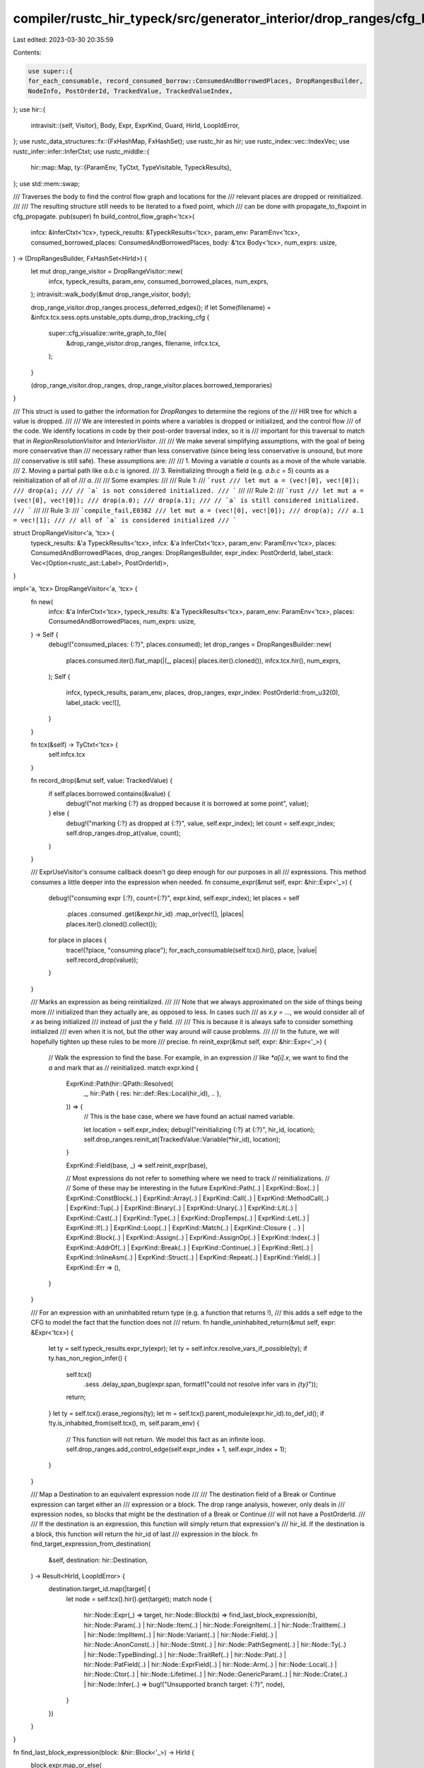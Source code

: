 compiler/rustc_hir_typeck/src/generator_interior/drop_ranges/cfg_build.rs
=========================================================================

Last edited: 2023-03-30 20:35:59

Contents:

.. code-block:: rs

    use super::{
    for_each_consumable, record_consumed_borrow::ConsumedAndBorrowedPlaces, DropRangesBuilder,
    NodeInfo, PostOrderId, TrackedValue, TrackedValueIndex,
};
use hir::{
    intravisit::{self, Visitor},
    Body, Expr, ExprKind, Guard, HirId, LoopIdError,
};
use rustc_data_structures::fx::{FxHashMap, FxHashSet};
use rustc_hir as hir;
use rustc_index::vec::IndexVec;
use rustc_infer::infer::InferCtxt;
use rustc_middle::{
    hir::map::Map,
    ty::{ParamEnv, TyCtxt, TypeVisitable, TypeckResults},
};
use std::mem::swap;

/// Traverses the body to find the control flow graph and locations for the
/// relevant places are dropped or reinitialized.
///
/// The resulting structure still needs to be iterated to a fixed point, which
/// can be done with propagate_to_fixpoint in cfg_propagate.
pub(super) fn build_control_flow_graph<'tcx>(
    infcx: &InferCtxt<'tcx>,
    typeck_results: &TypeckResults<'tcx>,
    param_env: ParamEnv<'tcx>,
    consumed_borrowed_places: ConsumedAndBorrowedPlaces,
    body: &'tcx Body<'tcx>,
    num_exprs: usize,
) -> (DropRangesBuilder, FxHashSet<HirId>) {
    let mut drop_range_visitor = DropRangeVisitor::new(
        infcx,
        typeck_results,
        param_env,
        consumed_borrowed_places,
        num_exprs,
    );
    intravisit::walk_body(&mut drop_range_visitor, body);

    drop_range_visitor.drop_ranges.process_deferred_edges();
    if let Some(filename) = &infcx.tcx.sess.opts.unstable_opts.dump_drop_tracking_cfg {
        super::cfg_visualize::write_graph_to_file(
            &drop_range_visitor.drop_ranges,
            filename,
            infcx.tcx,
        );
    }

    (drop_range_visitor.drop_ranges, drop_range_visitor.places.borrowed_temporaries)
}

/// This struct is used to gather the information for `DropRanges` to determine the regions of the
/// HIR tree for which a value is dropped.
///
/// We are interested in points where a variables is dropped or initialized, and the control flow
/// of the code. We identify locations in code by their post-order traversal index, so it is
/// important for this traversal to match that in `RegionResolutionVisitor` and `InteriorVisitor`.
///
/// We make several simplifying assumptions, with the goal of being more conservative than
/// necessary rather than less conservative (since being less conservative is unsound, but more
/// conservative is still safe). These assumptions are:
///
/// 1. Moving a variable `a` counts as a move of the whole variable.
/// 2. Moving a partial path like `a.b.c` is ignored.
/// 3. Reinitializing through a field (e.g. `a.b.c = 5`) counts as a reinitialization of all of
///    `a`.
///
/// Some examples:
///
/// Rule 1:
/// ```rust
/// let mut a = (vec![0], vec![0]);
/// drop(a);
/// // `a` is not considered initialized.
/// ```
///
/// Rule 2:
/// ```rust
/// let mut a = (vec![0], vec![0]);
/// drop(a.0);
/// drop(a.1);
/// // `a` is still considered initialized.
/// ```
///
/// Rule 3:
/// ```compile_fail,E0382
/// let mut a = (vec![0], vec![0]);
/// drop(a);
/// a.1 = vec![1];
/// // all of `a` is considered initialized
/// ```

struct DropRangeVisitor<'a, 'tcx> {
    typeck_results: &'a TypeckResults<'tcx>,
    infcx: &'a InferCtxt<'tcx>,
    param_env: ParamEnv<'tcx>,
    places: ConsumedAndBorrowedPlaces,
    drop_ranges: DropRangesBuilder,
    expr_index: PostOrderId,
    label_stack: Vec<(Option<rustc_ast::Label>, PostOrderId)>,
}

impl<'a, 'tcx> DropRangeVisitor<'a, 'tcx> {
    fn new(
        infcx: &'a InferCtxt<'tcx>,
        typeck_results: &'a TypeckResults<'tcx>,
        param_env: ParamEnv<'tcx>,
        places: ConsumedAndBorrowedPlaces,
        num_exprs: usize,
    ) -> Self {
        debug!("consumed_places: {:?}", places.consumed);
        let drop_ranges = DropRangesBuilder::new(
            places.consumed.iter().flat_map(|(_, places)| places.iter().cloned()),
            infcx.tcx.hir(),
            num_exprs,
        );
        Self {
            infcx,
            typeck_results,
            param_env,
            places,
            drop_ranges,
            expr_index: PostOrderId::from_u32(0),
            label_stack: vec![],
        }
    }

    fn tcx(&self) -> TyCtxt<'tcx> {
        self.infcx.tcx
    }

    fn record_drop(&mut self, value: TrackedValue) {
        if self.places.borrowed.contains(&value) {
            debug!("not marking {:?} as dropped because it is borrowed at some point", value);
        } else {
            debug!("marking {:?} as dropped at {:?}", value, self.expr_index);
            let count = self.expr_index;
            self.drop_ranges.drop_at(value, count);
        }
    }

    /// ExprUseVisitor's consume callback doesn't go deep enough for our purposes in all
    /// expressions. This method consumes a little deeper into the expression when needed.
    fn consume_expr(&mut self, expr: &hir::Expr<'_>) {
        debug!("consuming expr {:?}, count={:?}", expr.kind, self.expr_index);
        let places = self
            .places
            .consumed
            .get(&expr.hir_id)
            .map_or(vec![], |places| places.iter().cloned().collect());
        for place in places {
            trace!(?place, "consuming place");
            for_each_consumable(self.tcx().hir(), place, |value| self.record_drop(value));
        }
    }

    /// Marks an expression as being reinitialized.
    ///
    /// Note that we always approximated on the side of things being more
    /// initialized than they actually are, as opposed to less. In cases such
    /// as `x.y = ...`, we would consider all of `x` as being initialized
    /// instead of just the `y` field.
    ///
    /// This is because it is always safe to consider something initialized
    /// even when it is not, but the other way around will cause problems.
    ///
    /// In the future, we will hopefully tighten up these rules to be more
    /// precise.
    fn reinit_expr(&mut self, expr: &hir::Expr<'_>) {
        // Walk the expression to find the base. For example, in an expression
        // like `*a[i].x`, we want to find the `a` and mark that as
        // reinitialized.
        match expr.kind {
            ExprKind::Path(hir::QPath::Resolved(
                _,
                hir::Path { res: hir::def::Res::Local(hir_id), .. },
            )) => {
                // This is the base case, where we have found an actual named variable.

                let location = self.expr_index;
                debug!("reinitializing {:?} at {:?}", hir_id, location);
                self.drop_ranges.reinit_at(TrackedValue::Variable(*hir_id), location);
            }

            ExprKind::Field(base, _) => self.reinit_expr(base),

            // Most expressions do not refer to something where we need to track
            // reinitializations.
            //
            // Some of these may be interesting in the future
            ExprKind::Path(..)
            | ExprKind::Box(..)
            | ExprKind::ConstBlock(..)
            | ExprKind::Array(..)
            | ExprKind::Call(..)
            | ExprKind::MethodCall(..)
            | ExprKind::Tup(..)
            | ExprKind::Binary(..)
            | ExprKind::Unary(..)
            | ExprKind::Lit(..)
            | ExprKind::Cast(..)
            | ExprKind::Type(..)
            | ExprKind::DropTemps(..)
            | ExprKind::Let(..)
            | ExprKind::If(..)
            | ExprKind::Loop(..)
            | ExprKind::Match(..)
            | ExprKind::Closure { .. }
            | ExprKind::Block(..)
            | ExprKind::Assign(..)
            | ExprKind::AssignOp(..)
            | ExprKind::Index(..)
            | ExprKind::AddrOf(..)
            | ExprKind::Break(..)
            | ExprKind::Continue(..)
            | ExprKind::Ret(..)
            | ExprKind::InlineAsm(..)
            | ExprKind::Struct(..)
            | ExprKind::Repeat(..)
            | ExprKind::Yield(..)
            | ExprKind::Err => (),
        }
    }

    /// For an expression with an uninhabited return type (e.g. a function that returns !),
    /// this adds a self edge to the CFG to model the fact that the function does not
    /// return.
    fn handle_uninhabited_return(&mut self, expr: &Expr<'tcx>) {
        let ty = self.typeck_results.expr_ty(expr);
        let ty = self.infcx.resolve_vars_if_possible(ty);
        if ty.has_non_region_infer() {
            self.tcx()
                .sess
                .delay_span_bug(expr.span, format!("could not resolve infer vars in `{ty}`"));
            return;
        }
        let ty = self.tcx().erase_regions(ty);
        let m = self.tcx().parent_module(expr.hir_id).to_def_id();
        if !ty.is_inhabited_from(self.tcx(), m, self.param_env) {
            // This function will not return. We model this fact as an infinite loop.
            self.drop_ranges.add_control_edge(self.expr_index + 1, self.expr_index + 1);
        }
    }

    /// Map a Destination to an equivalent expression node
    ///
    /// The destination field of a Break or Continue expression can target either an
    /// expression or a block. The drop range analysis, however, only deals in
    /// expression nodes, so blocks that might be the destination of a Break or Continue
    /// will not have a PostOrderId.
    ///
    /// If the destination is an expression, this function will simply return that expression's
    /// hir_id. If the destination is a block, this function will return the hir_id of last
    /// expression in the block.
    fn find_target_expression_from_destination(
        &self,
        destination: hir::Destination,
    ) -> Result<HirId, LoopIdError> {
        destination.target_id.map(|target| {
            let node = self.tcx().hir().get(target);
            match node {
                hir::Node::Expr(_) => target,
                hir::Node::Block(b) => find_last_block_expression(b),
                hir::Node::Param(..)
                | hir::Node::Item(..)
                | hir::Node::ForeignItem(..)
                | hir::Node::TraitItem(..)
                | hir::Node::ImplItem(..)
                | hir::Node::Variant(..)
                | hir::Node::Field(..)
                | hir::Node::AnonConst(..)
                | hir::Node::Stmt(..)
                | hir::Node::PathSegment(..)
                | hir::Node::Ty(..)
                | hir::Node::TypeBinding(..)
                | hir::Node::TraitRef(..)
                | hir::Node::Pat(..)
                | hir::Node::PatField(..)
                | hir::Node::ExprField(..)
                | hir::Node::Arm(..)
                | hir::Node::Local(..)
                | hir::Node::Ctor(..)
                | hir::Node::Lifetime(..)
                | hir::Node::GenericParam(..)
                | hir::Node::Crate(..)
                | hir::Node::Infer(..) => bug!("Unsupported branch target: {:?}", node),
            }
        })
    }
}

fn find_last_block_expression(block: &hir::Block<'_>) -> HirId {
    block.expr.map_or_else(
        // If there is no tail expression, there will be at least one statement in the
        // block because the block contains a break or continue statement.
        || block.stmts.last().unwrap().hir_id,
        |expr| expr.hir_id,
    )
}

impl<'a, 'tcx> Visitor<'tcx> for DropRangeVisitor<'a, 'tcx> {
    fn visit_expr(&mut self, expr: &'tcx Expr<'tcx>) {
        let mut reinit = None;
        match expr.kind {
            ExprKind::Assign(lhs, rhs, _) => {
                self.visit_expr(rhs);
                self.visit_expr(lhs);

                reinit = Some(lhs);
            }

            ExprKind::If(test, if_true, if_false) => {
                self.visit_expr(test);

                let fork = self.expr_index;

                self.drop_ranges.add_control_edge(fork, self.expr_index + 1);
                self.visit_expr(if_true);
                let true_end = self.expr_index;

                self.drop_ranges.add_control_edge(fork, self.expr_index + 1);
                if let Some(if_false) = if_false {
                    self.visit_expr(if_false);
                }

                self.drop_ranges.add_control_edge(true_end, self.expr_index + 1);
            }
            ExprKind::Match(scrutinee, arms, ..) => {
                // We walk through the match expression almost like a chain of if expressions.
                // Here's a diagram to follow along with:
                //
                //           ┌─┐
                //     match │A│ {
                //       ┌───┴─┘
                //       │
                //      ┌▼┌───►┌─┐   ┌─┐
                //      │B│ if │C│ =>│D│,
                //      └─┘    ├─┴──►└─┴──────┐
                //          ┌──┘              │
                //       ┌──┘                 │
                //       │                    │
                //      ┌▼┌───►┌─┐   ┌─┐      │
                //      │E│ if │F│ =>│G│,     │
                //      └─┘    ├─┴──►└─┴┐     │
                //             │        │     │
                //     }       ▼        ▼     │
                //     ┌─┐◄───────────────────┘
                //     │H│
                //     └─┘
                //
                // The order we want is that the scrutinee (A) flows into the first pattern (B),
                // which flows into the guard (C). Then the guard either flows into the arm body
                // (D) or into the start of the next arm (E). Finally, the body flows to the end
                // of the match block (H).
                //
                // The subsequent arms follow the same ordering. First we go to the pattern, then
                // the guard (if present, otherwise it flows straight into the body), then into
                // the body and then to the end of the match expression.
                //
                // The comments below show which edge is being added.
                self.visit_expr(scrutinee);

                let (guard_exit, arm_end_ids) = arms.iter().fold(
                    (self.expr_index, vec![]),
                    |(incoming_edge, mut arm_end_ids), hir::Arm { pat, body, guard, .. }| {
                        // A -> B, or C -> E
                        self.drop_ranges.add_control_edge(incoming_edge, self.expr_index + 1);
                        self.visit_pat(pat);
                        // B -> C and E -> F are added implicitly due to the traversal order.
                        match guard {
                            Some(Guard::If(expr)) => self.visit_expr(expr),
                            Some(Guard::IfLet(let_expr)) => {
                                self.visit_let_expr(let_expr);
                            }
                            None => (),
                        }
                        // Likewise, C -> D and F -> G are added implicitly.

                        // Save C, F, so we can add the other outgoing edge.
                        let to_next_arm = self.expr_index;

                        // The default edge does not get added since we also have an explicit edge,
                        // so we also need to add an edge to the next node as well.
                        //
                        // This adds C -> D, F -> G
                        self.drop_ranges.add_control_edge(self.expr_index, self.expr_index + 1);
                        self.visit_expr(body);

                        // Save the end of the body so we can add the exit edge once we know where
                        // the exit is.
                        arm_end_ids.push(self.expr_index);

                        // Pass C to the next iteration, as well as vec![D]
                        //
                        // On the last round through, we pass F and vec![D, G] so that we can
                        // add all the exit edges.
                        (to_next_arm, arm_end_ids)
                    },
                );
                // F -> H
                self.drop_ranges.add_control_edge(guard_exit, self.expr_index + 1);

                arm_end_ids.into_iter().for_each(|arm_end| {
                    // D -> H, G -> H
                    self.drop_ranges.add_control_edge(arm_end, self.expr_index + 1)
                });
            }

            ExprKind::Loop(body, label, ..) => {
                let loop_begin = self.expr_index + 1;
                self.label_stack.push((label, loop_begin));
                if body.stmts.is_empty() && body.expr.is_none() {
                    // For empty loops we won't have updated self.expr_index after visiting the
                    // body, meaning we'd get an edge from expr_index to expr_index + 1, but
                    // instead we want an edge from expr_index + 1 to expr_index + 1.
                    self.drop_ranges.add_control_edge(loop_begin, loop_begin);
                } else {
                    self.visit_block(body);
                    self.drop_ranges.add_control_edge(self.expr_index, loop_begin);
                }
                self.label_stack.pop();
            }
            // Find the loop entry by searching through the label stack for either the last entry
            // (if label is none), or the first entry where the label matches this one. The Loop
            // case maintains this stack mapping labels to the PostOrderId for the loop entry.
            ExprKind::Continue(hir::Destination { label, .. }, ..) => self
                .label_stack
                .iter()
                .rev()
                .find(|(loop_label, _)| label.is_none() || *loop_label == label)
                .map_or((), |(_, target)| {
                    self.drop_ranges.add_control_edge(self.expr_index, *target)
                }),

            ExprKind::Break(destination, value) => {
                // destination either points to an expression or to a block. We use
                // find_target_expression_from_destination to use the last expression of the block
                // if destination points to a block.
                //
                // We add an edge to the hir_id of the expression/block we are breaking out of, and
                // then in process_deferred_edges we will map this hir_id to its PostOrderId, which
                // will refer to the end of the block due to the post order traversal.
                self.find_target_expression_from_destination(destination).map_or((), |target| {
                    self.drop_ranges.add_control_edge_hir_id(self.expr_index, target)
                });

                if let Some(value) = value {
                    self.visit_expr(value);
                }
            }

            ExprKind::Call(f, args) => {
                self.visit_expr(f);
                for arg in args {
                    self.visit_expr(arg);
                }

                self.handle_uninhabited_return(expr);
            }
            ExprKind::MethodCall(_, receiver, exprs, _) => {
                self.visit_expr(receiver);
                for expr in exprs {
                    self.visit_expr(expr);
                }

                self.handle_uninhabited_return(expr);
            }

            ExprKind::AddrOf(..)
            | ExprKind::Array(..)
            // FIXME(eholk): We probably need special handling for AssignOps. The ScopeTree builder
            // in region.rs runs both lhs then rhs and rhs then lhs and then sets all yields to be
            // the latest they show up in either traversal. With the older scope-based
            // approximation, this was fine, but it's probably not right now. What we probably want
            // to do instead is still run both orders, but consider anything that showed up as a
            // yield in either order.
            | ExprKind::AssignOp(..)
            | ExprKind::Binary(..)
            | ExprKind::Block(..)
            | ExprKind::Box(..)
            | ExprKind::Cast(..)
            | ExprKind::Closure { .. }
            | ExprKind::ConstBlock(..)
            | ExprKind::DropTemps(..)
            | ExprKind::Err
            | ExprKind::Field(..)
            | ExprKind::Index(..)
            | ExprKind::InlineAsm(..)
            | ExprKind::Let(..)
            | ExprKind::Lit(..)
            | ExprKind::Path(..)
            | ExprKind::Repeat(..)
            | ExprKind::Ret(..)
            | ExprKind::Struct(..)
            | ExprKind::Tup(..)
            | ExprKind::Type(..)
            | ExprKind::Unary(..)
            | ExprKind::Yield(..) => intravisit::walk_expr(self, expr),
        }

        self.expr_index = self.expr_index + 1;
        self.drop_ranges.add_node_mapping(expr.hir_id, self.expr_index);
        self.consume_expr(expr);
        if let Some(expr) = reinit {
            self.reinit_expr(expr);
        }
    }

    fn visit_pat(&mut self, pat: &'tcx hir::Pat<'tcx>) {
        intravisit::walk_pat(self, pat);

        // Increment expr_count here to match what InteriorVisitor expects.
        self.expr_index = self.expr_index + 1;

        // Save a node mapping to get better CFG visualization
        self.drop_ranges.add_node_mapping(pat.hir_id, self.expr_index);
    }
}

impl DropRangesBuilder {
    fn new(
        tracked_values: impl Iterator<Item = TrackedValue>,
        hir: Map<'_>,
        num_exprs: usize,
    ) -> Self {
        let mut tracked_value_map = FxHashMap::<_, TrackedValueIndex>::default();
        let mut next = <_>::from(0u32);
        for value in tracked_values {
            for_each_consumable(hir, value, |value| {
                if !tracked_value_map.contains_key(&value) {
                    tracked_value_map.insert(value, next);
                    next = next + 1;
                }
            });
        }
        debug!("hir_id_map: {:#?}", tracked_value_map);
        let num_values = tracked_value_map.len();
        Self {
            tracked_value_map,
            nodes: IndexVec::from_fn_n(|_| NodeInfo::new(num_values), num_exprs + 1),
            deferred_edges: <_>::default(),
            post_order_map: <_>::default(),
        }
    }

    fn tracked_value_index(&self, tracked_value: TrackedValue) -> TrackedValueIndex {
        *self.tracked_value_map.get(&tracked_value).unwrap()
    }

    /// Adds an entry in the mapping from HirIds to PostOrderIds
    ///
    /// Needed so that `add_control_edge_hir_id` can work.
    fn add_node_mapping(&mut self, node_hir_id: HirId, post_order_id: PostOrderId) {
        self.post_order_map.insert(node_hir_id, post_order_id);
    }

    /// Like add_control_edge, but uses a hir_id as the target.
    ///
    /// This can be used for branches where we do not know the PostOrderId of the target yet,
    /// such as when handling `break` or `continue`.
    fn add_control_edge_hir_id(&mut self, from: PostOrderId, to: HirId) {
        self.deferred_edges.push((from, to));
    }

    fn drop_at(&mut self, value: TrackedValue, location: PostOrderId) {
        let value = self.tracked_value_index(value);
        self.node_mut(location).drops.push(value);
    }

    fn reinit_at(&mut self, value: TrackedValue, location: PostOrderId) {
        let value = match self.tracked_value_map.get(&value) {
            Some(value) => *value,
            // If there's no value, this is never consumed and therefore is never dropped. We can
            // ignore this.
            None => return,
        };
        self.node_mut(location).reinits.push(value);
    }

    /// Looks up PostOrderId for any control edges added by HirId and adds a proper edge for them.
    ///
    /// Should be called after visiting the HIR but before solving the control flow, otherwise some
    /// edges will be missed.
    fn process_deferred_edges(&mut self) {
        trace!("processing deferred edges. post_order_map={:#?}", self.post_order_map);
        let mut edges = vec![];
        swap(&mut edges, &mut self.deferred_edges);
        edges.into_iter().for_each(|(from, to)| {
            trace!("Adding deferred edge from {:?} to {:?}", from, to);
            let to = *self.post_order_map.get(&to).expect("Expression ID not found");
            trace!("target edge PostOrderId={:?}", to);
            self.add_control_edge(from, to)
        });
    }
}



